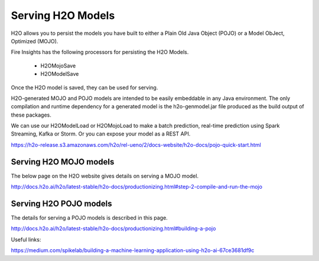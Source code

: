 Serving H2O Models
==================
H2O allows you to persist the models you have built to either a Plain Old Java Object (POJO) or a Model ObJect, Optimized (MOJO).

Fire Insights has the following processors for persisting the H2O Models.

  * H2OMojoSave
  * H2OModelSave

Once the H2O model is saved, they can be used for serving.

H2O-generated MOJO and POJO models are intended to be easily embeddable in any Java environment. The only compilation and runtime dependency for a generated model is the h2o-genmodel.jar file produced as the build output of these packages.

We can use our H2OModelLoad or H2OMojoLoad to make a batch prediction, real-time prediction using Spark Streaming, Kafka or Storm. Or you can expose your model as a REST API.

https://h2o-release.s3.amazonaws.com/h2o/rel-ueno/2/docs-website/h2o-docs/pojo-quick-start.html


Serving H2O MOJO models
------------------------

The below page on the H2O website gives details on serving a MOJO model.

http://docs.h2o.ai/h2o/latest-stable/h2o-docs/productionizing.html#step-2-compile-and-run-the-mojo


Serving H2O POJO models
-----------------------

The details for serving a POJO models is described in this page.

http://docs.h2o.ai/h2o/latest-stable/h2o-docs/productionizing.html#building-a-pojo

.. code-block:: java
   :linenos:
   
   import java.io.*;
   import hex.genmodel.easy.RowData;
   import hex.genmodel.easy.EasyPredictModelWrapper;
   import hex.genmodel.easy.prediction.*;

   public class main {
    private static String modelClassName = "gbm_pojo_test";

    public static void main(String[] args) throws Exception {
      hex.genmodel.GenModel rawModel;
      rawModel = (hex.genmodel.GenModel) Class.forName(modelClassName).newInstance();
      EasyPredictModelWrapper model = new EasyPredictModelWrapper(rawModel);

      RowData row = new RowData();
      row.put("Year", "1987");
      row.put("Month", "10");
      row.put("DayofMonth", "14");
      row.put("DayOfWeek", "3");
      row.put("CRSDepTime", "730");
      row.put("UniqueCarrier", "PS");
      row.put("Origin", "SAN");
      row.put("Dest", "SFO");

      BinomialModelPrediction p = model.predictBinomial(row);
      System.out.println("Label (aka prediction) is flight departure delayed: " + p.label);
      System.out.print("Class probabilities: ");
      for (int i = 0; i < p.classProbabilities.length; i++) {
        if (i > 0) {
          System.out.print(",");
        }
        System.out.print(p.classProbabilities[i]);
      }
      System.out.println("");
    }
   }



Useful links:

https://medium.com/spikelab/building-a-machine-learning-application-using-h2o-ai-67ce3681df9c




